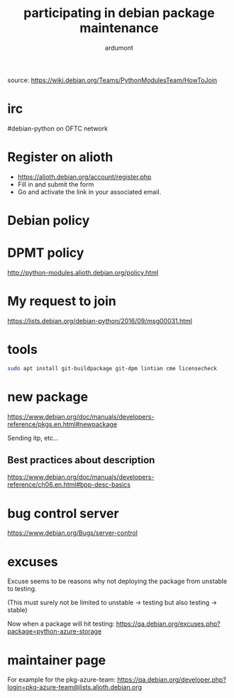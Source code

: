 #+title: participating in debian package maintenance
#+author: ardumont

source: https://wiki.debian.org/Teams/PythonModulesTeam/HowToJoin

* irc

#debian-python on OFTC network

* Register on alioth

- https://alioth.debian.org/account/register.php
- Fill in and submit the form
- Go and activate the link in your associated email.

* Debian policy

* DPMT policy

http://python-modules.alioth.debian.org/policy.html

* My request to join

https://lists.debian.org/debian-python/2016/09/msg00031.html

* tools

#+BEGIN_SRC sh
sudo apt install git-buildpackage git-dpm lintian cme licensecheck
#+END_SRC

* new package
https://www.debian.org/doc/manuals/developers-reference/pkgs.en.html#newpackage

Sending itp, etc...
** Best practices about description

https://www.debian.org/doc/manuals/developers-reference/ch06.en.html#bpp-desc-basics

* bug control server
https://www.debian.org/Bugs/server-control
* excuses

Excuse seems to be reasons why not deploying the package from unstable
to testing.

(This must surely not be limited to unstable -> testing but also
testing -> stable)

Now when a package will hit testing:
https://qa.debian.org/excuses.php?package=python-azure-storage
* maintainer page

For example for the pkg-azure-team:
https://qa.debian.org/developer.php?login=pkg-azure-team@lists.alioth.debian.org
